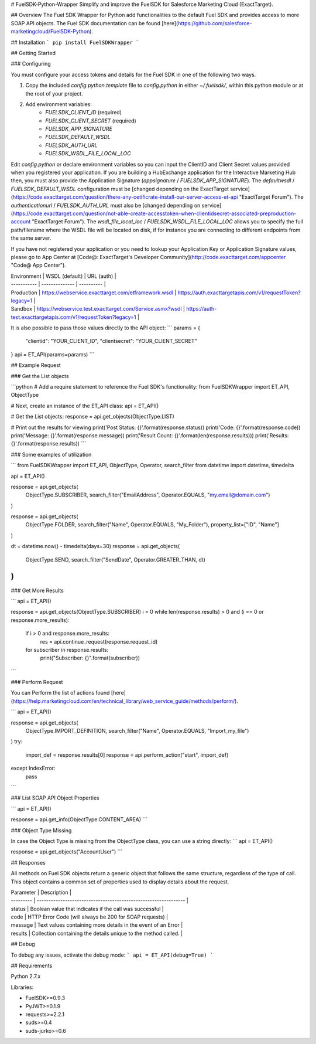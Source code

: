 # FuelSDK-Python-Wrapper
Simplify and improve the FuelSDK for Salesforce Marketing Cloud (ExactTarget).

## Overview
The Fuel SDK Wrapper for Python add functionalities to the default Fuel SDK and provides access to more SOAP API objects. The Fuel SDK documentation can be found [here](https://github.com/salesforce-marketingcloud/FuelSDK-Python).

## Installation
```
pip install FuelSDKWrapper
```

## Getting Started

### Configuring

You must configure your access tokens and details for the Fuel SDK in one of the following two ways.

1. Copy the included `config.python.template` file to `config.python` in either `~/.fuelsdk/`, within this python module or at the root of your project.
2. Add environment variables:
    * `FUELSDK_CLIENT_ID` (required)
    * `FUELSDK_CLIENT_SECRET` (required)
    * `FUELSDK_APP_SIGNATURE`
    * `FUELSDK_DEFAULT_WSDL`
    * `FUELSDK_AUTH_URL`
    * `FUELSDK_WSDL_FILE_LOCAL_LOC`

Edit `config.python` or declare environment variables so you can input the ClientID and Client Secret values provided when you registered your application. If you are building a HubExchange application for the Interactive Marketing Hub then, you must also provide the Application Signature (`appsignature` / `FUELSDK_APP_SIGNATURE`).
The `defaultwsdl` / `FUELSDK_DEFAULT_WSDL` configuration must be [changed depending on the ExactTarget service](https://code.exacttarget.com/question/there-any-cetificrate-install-our-server-access-et-api "ExactTarget Forum").
The `authenticationurl` / `FUELSDK_AUTH_URL` must also be [changed depending on service](https://code.exacttarget.com/question/not-able-create-accesstoken-when-clientidsecret-associated-preproduction-account "ExactTarget Forum").
The `wsdl_file_local_loc` / `FUELSDK_WSDL_FILE_LOCAL_LOC` allows you to specify the full path/filename where the WSDL file will be located on disk, if for instance you are connecting to different endpoints from the same server.

If you have not registered your application or you need to lookup your Application Key or Application Signature values, please go to App Center at [Code@: ExactTarget's Developer Community](http://code.exacttarget.com/appcenter "Code@ App Center").


| Environment | WSDL (default) | URL (auth) |
| ----------- | -------------- | ---------- |
| Production  | https://webservice.exacttarget.com/etframework.wsdl | https://auth.exacttargetapis.com/v1/requestToken?legacy=1 |
| Sandbox     | https://webservice.test.exacttarget.com/Service.asmx?wsdl | https://auth-test.exacttargetapis.com/v1/requestToken?legacy=1 |


It is also possible to pass those values directly to the API object:
```
params = {
    "clientid": "YOUR_CLIENT_ID",
    "clientsecret": "YOUR_CLIENT_SECRET"
}
api = ET_API(params=params)
```

## Example Request

### Get the List objects

```python
# Add a require statement to reference the Fuel SDK's functionality:
from FuelSDKWrapper import ET_API, ObjectType

# Next, create an instance of the ET_API class:
api = ET_API()

# Get the List objects:
response = api.get_objects(ObjectType.LIST)

# Print out the results for viewing
print('Post Status: {}'.format(response.status))
print('Code: {}'.format(response.code))
print('Message: {}'.format(response.message))
print('Result Count: {}'.format(len(response.results)))
print('Results: {}'.format(response.results))
```

### Some examples of utilization

```
from FuelSDKWrapper import ET_API, ObjectType, Operator, search_filter
from datetime import datetime, timedelta

api = ET_API()

response = api.get_objects(
    ObjectType.SUBSCRIBER,
    search_filter("EmailAddress", Operator.EQUALS, "my.email@domain.com")
)

response = api.get_objects(
    ObjectType.FOLDER,
    search_filter("Name", Operator.EQUALS, "My_Folder"),
    property_list=["ID", "Name"]
)

dt = datetime.now() - timedelta(days=30)
response = api.get_objects(
    ObjectType.SEND,
    search_filter("SendDate", Operator.GREATER_THAN, dt)
)
```

### Get More Results

```
api = ET_API()

response = api.get_objects(ObjectType.SUBSCRIBER)
i = 0
while len(response.results) > 0 and (i == 0 or response.more_results):
    if i > 0 and response.more_results:
        res = api.continue_request(response.request_id)

    for subscriber in response.results:
        print("Subscriber: {}".format(subscriber))
```

### Perform Request

You can Perform the list of actions found [here](https://help.marketingcloud.com/en/technical_library/web_service_guide/methods/perform/).

```
api = ET_API()

response = api.get_objects(
    ObjectType.IMPORT_DEFINITION,
    search_filter("Name", Operator.EQUALS, "Import_my_file")
)
try:
    import_def = response.results[0]
    response = api.perform_action("start", import_def)
except IndexError:
    pass
```

### List SOAP API Object Properties

```
api = ET_API()

response = api.get_info(ObjectType.CONTENT_AREA)
```

### Object Type Missing

In case the Object Type is missing from the ObjectType class, you can use a string directly: 
```
api = ET_API()

response = api.get_objects("AccountUser")
```

## Responses

All methods on Fuel SDK objects return a generic object that follows the same structure, regardless of the type of call.  This object contains a common set of properties used to display details about the request.

| Parameter | Description                                                     |
| --------- | --------------------------------------------------------------- |
| status    | Boolean value that indicates if the call was successful         |
| code      | HTTP Error Code (will always be 200 for SOAP requests)          |
| message   | Text values containing more details in the event of an Error    |
| results   | Collection containing the details unique to the method called.  |

## Debug

To debug any issues, activate the debug mode:
```
api = ET_API(debug=True)
```

## Requirements

Python 2.7.x

Libraries:

* FuelSDK>=0.9.3
* PyJWT>=0.1.9
* requests>=2.2.1
* suds>=0.4
* suds-jurko>=0.6



